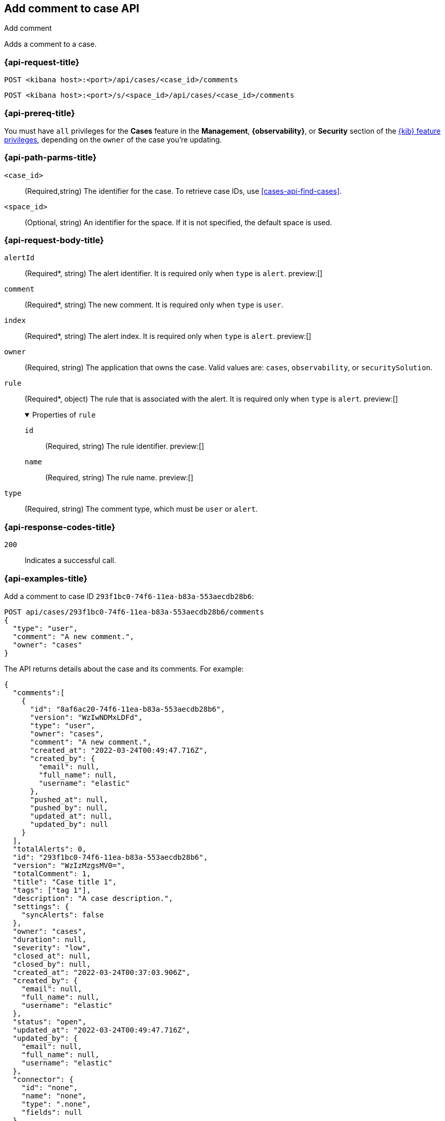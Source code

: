 [[cases-api-add-comment]]
== Add comment to case API
++++
<titleabbrev>Add comment</titleabbrev>
++++

Adds a comment to a case.

=== {api-request-title}

`POST <kibana host>:<port>/api/cases/<case_id>/comments`

`POST <kibana host>:<port>/s/<space_id>/api/cases/<case_id>/comments`

=== {api-prereq-title}

You must have `all` privileges for the *Cases* feature in the *Management*,
*{observability}*, or *Security* section of the
<<kibana-feature-privileges,{kib} feature privileges>>, depending on the
`owner` of the case you're updating.

=== {api-path-parms-title}

`<case_id>`::
(Required,string) The identifier for the case. To retrieve case IDs, use
<<cases-api-find-cases>>.

`<space_id>`::
(Optional, string) An identifier for the space. If it is not specified, the
default space is used.

=== {api-request-body-title}

`alertId`::
(Required*, string) The alert identifier. It is required only when `type` is
`alert`. preview:[]

`comment`::
(Required*, string) The new comment. It is required only when `type` is `user`.

`index`::
(Required*, string) The alert index. It is required only when `type` is `alert`.
preview:[]

`owner`::
(Required, string) The application that owns the case. Valid values are:
`cases`, `observability`, or `securitySolution`.

`rule`::
(Required*, object) The rule that is associated with the alert. It is required
only when `type` is `alert`. preview:[]
+
.Properties of `rule`
[%collapsible%open]
====
`id`::
(Required, string) The rule identifier. preview:[]

`name`::
(Required, string) The rule name. preview:[]

====

`type`::
(Required, string) The comment type, which must be `user` or `alert`.

=== {api-response-codes-title}

`200`::
   Indicates a successful call.

=== {api-examples-title}

Add a comment to case ID `293f1bc0-74f6-11ea-b83a-553aecdb28b6`:

[source,sh]
--------------------------------------------------
POST api/cases/293f1bc0-74f6-11ea-b83a-553aecdb28b6/comments
{
  "type": "user",
  "comment": "A new comment.",
  "owner": "cases"
}
--------------------------------------------------
// KIBANA

The API returns details about the case and its comments. For example:

[source,json]
--------------------------------------------------
{
  "comments":[
    {
      "id": "8af6ac20-74f6-11ea-b83a-553aecdb28b6",
      "version": "WzIwNDMxLDFd",
      "type": "user",
      "owner": "cases",
      "comment": "A new comment.",
      "created_at": "2022-03-24T00:49:47.716Z",
      "created_by": {
        "email": null,
        "full_name": null,
        "username": "elastic"
      },
      "pushed_at": null,
      "pushed_by": null,
      "updated_at": null,
      "updated_by": null
    }
  ],
  "totalAlerts": 0,
  "id": "293f1bc0-74f6-11ea-b83a-553aecdb28b6",
  "version": "WzIzMzgsMV0=",
  "totalComment": 1,
  "title": "Case title 1",
  "tags": ["tag 1"],
  "description": "A case description.",
  "settings": {
    "syncAlerts": false
  },
  "owner": "cases",
  "duration": null,
  "severity": "low",
  "closed_at": null,
  "closed_by": null,
  "created_at": "2022-03-24T00:37:03.906Z",
  "created_by": {
    "email": null,
    "full_name": null,
    "username": "elastic"
  },
  "status": "open",
  "updated_at": "2022-03-24T00:49:47.716Z",
  "updated_by": {
    "email": null,
    "full_name": null,
    "username": "elastic"
  },
  "connector": {
    "id": "none",
    "name": "none",
    "type": ".none",
    "fields": null
  },
  "external_service": null
} 
--------------------------------------------------

Add an alert to the case:

[source,sh]
--------------------------------------------------
POST api/cases/293f1bc0-74f6-11ea-b83a-553aecdb28b6/comments
{
  "alertId": "6b24c4dc44bc720cfc92797f3d61fff952f2b2627db1fb4f8cc49f4530c4ff42",
  "index": ".internal.alerts-security.alerts-default-000001",
  "type": "alert",
  "owner": "cases",
  "rule": {
    "id":"94d80550-aaf4-11ec-985f-97e55adae8b9",
    "name":"security_rule"
  }
}
--------------------------------------------------
// KIBANA
